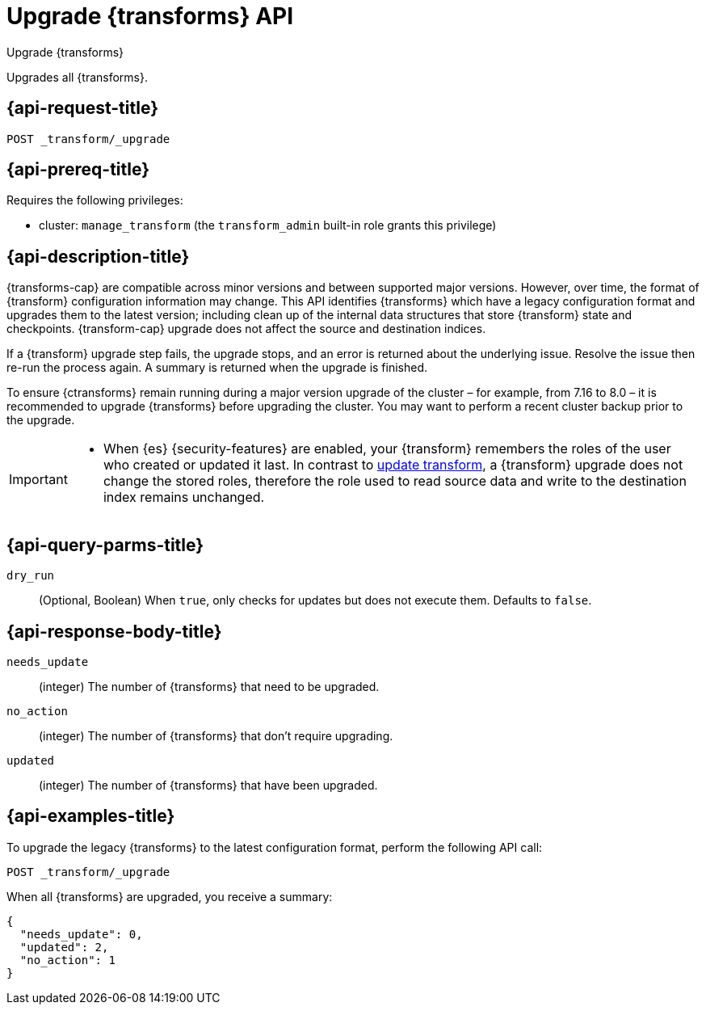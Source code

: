 [role="xpack"]
[testenv="basic"]
[[upgrade-transforms]]
= Upgrade {transforms} API

[subs="attributes"]
++++
<titleabbrev>Upgrade {transforms}</titleabbrev>
++++

Upgrades all {transforms}.

[[upgrade-transforms-request]]
== {api-request-title}

`POST _transform/_upgrade`

[[upgrade-transforms-prereqs]]
== {api-prereq-title}

Requires the following privileges:

* cluster: `manage_transform` (the `transform_admin` built-in role grants this
  privilege)


[[upgrade-transforms-desc]]
== {api-description-title}

{transforms-cap} are compatible across minor versions and between supported 
major versions. However, over time, the format of {transform} configuration 
information may change. This API identifies {transforms} which have a legacy 
configuration format and upgrades them to the latest version; including clean up 
of the internal data structures that store {transform} state and checkpoints. 
{transform-cap} upgrade does not affect the source and destination indices.

If a {transform} upgrade step fails, the upgrade stops, and an error is returned 
about the underlying issue. Resolve the issue then re-run the process again. A 
summary is returned when the upgrade is finished.

To ensure {ctransforms} remain running during a major version upgrade of the 
cluster – for example, from 7.16 to 8.0 – it is recommended to upgrade 
{transforms} before upgrading the cluster. You may want to perform a recent 
cluster backup prior to the upgrade.


[IMPORTANT]
====

* When {es} {security-features} are enabled, your {transform} remembers the 
roles of the user who created or updated it last. In contrast to 
<<update-transform,update transform>>, a {transform} upgrade does not change the 
stored roles, therefore the role used to read source data and write to the 
destination index remains unchanged.

====


[[upgrade-transforms-query-parms]]
== {api-query-parms-title}

`dry_run`::
  (Optional, Boolean) When `true`, only checks for updates but does not execute 
  them. Defaults to `false`.


[[upgrade-transforms-response-body]]
== {api-response-body-title}

`needs_update`::
  (integer) The number of {transforms} that need to be upgraded.

`no_action`::
  (integer) The number of {transforms} that don't require upgrading.

`updated`:: 
  (integer) The number of {transforms} that have been upgraded.



[[upgrade-transforms-example]]
== {api-examples-title}

To upgrade the legacy {transforms} to the latest configuration format, perform 
the following API call:

[source,console]
--------------------------------------------------
POST _transform/_upgrade
--------------------------------------------------
// TEST[setup:simple_kibana_continuous_pivot]

When all {transforms} are upgraded, you receive a summary:

[source,console-result]
----
{
  "needs_update": 0,
  "updated": 2,
  "no_action": 1
}
----
// TESTRESPONSE[skip:TBD]
